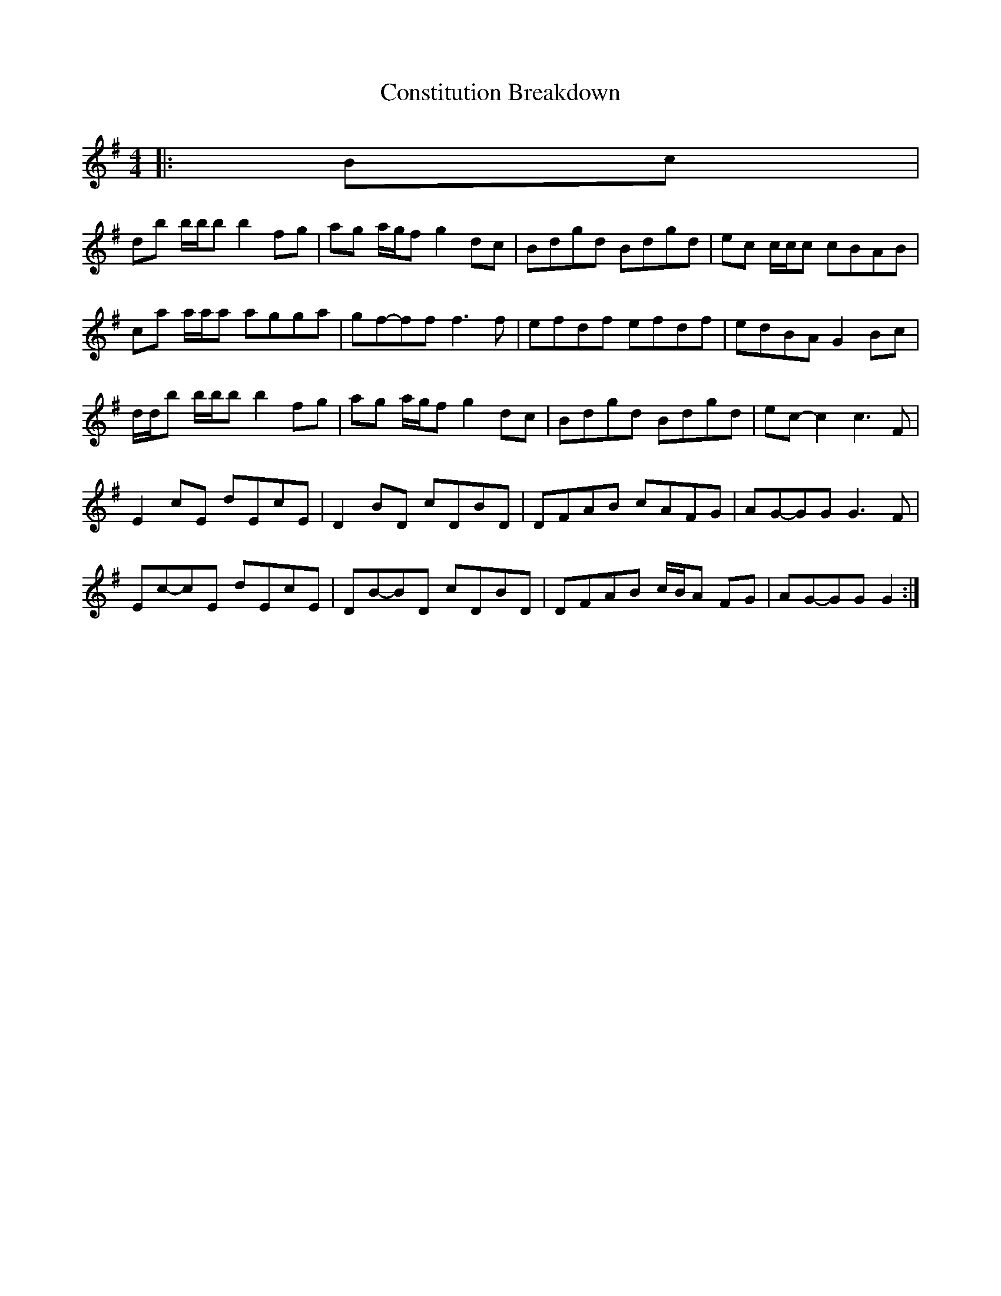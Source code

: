 X: 1
T: Constitution Breakdown
Z: ceolachan
S: https://thesession.org/tunes/6071#setting6071
R: reel
M: 4/4
L: 1/8
K: Gmaj
|: Bc |
db b/b/b b2 fg | ag a/g/f g2 dc | Bdgd Bdgd | ec c/c/c cBAB |
ca a/a/a agga | gf-ff f3 f | efdf efdf | edBA G2 Bc |
d/d/b b/b/b b2 fg | ag a/g/f g2 dc | Bdgd Bdgd | ec-c2 c3 F |
E2 cE dEcE | D2 BD cDBD | DFAB cAFG | AG-GG G3 F |
Ec-cE dEcE | DB-BD cDBD | DFAB c/B/A FG | AG-GG G2 :|

|: Bc |
db b/b/b b2 fg | aggf g2 dc | Bdgd Bdgd | ec c/c/c c2 AB |
ca a/a/a a2 ga | gffg f3 g | efdf efdf | edBA G2 Bc |
db b/b/b b2 fg | aggf g2 dc | Bdgd Bdgd | eccB c3 F |
E/F/E cE dEcE | D/E/D BD cDBD | DFAB c/B/A FG | AGGF G3 F |
E/F/E cE dEcE | D/E/D BD cDBD | DFAB c/B/A FG | AGGF GD :|

|: A/B/c |
dbzb bafg | agzg gedc | BdgB dgBd | eczB cBAB |
caza a2 ga | gf f2 f2 A/B/c | d/e/d ^cd edcd | edBG D2 A/B/c |
d2 bb b2 fg | ag-gg gedc | BdgB dgBd | ec-cB c2 GF |
EGcd cAGE | DB-Bc BAGE | DFAB cAFA | GFGA BAGF |
Eccd cAGE | DGBc BAGE | DFAB c/B/A FA | GEDB, G,2 :|
